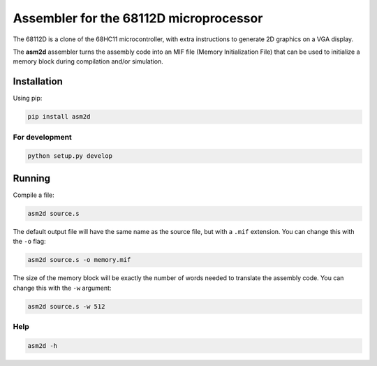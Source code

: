 Assembler for the 68112D microprocessor
=======================================

The 68112D is a clone of the 68HC11 microcontroller, with extra instructions
to generate 2D graphics on a VGA display.

The **asm2d** assembler turns the assembly code into an MIF file (Memory
Initialization File) that can be used to initialize a memory block during
compilation and/or simulation.

Installation
------------

Using pip:

.. code:: bash

    pip install asm2d

For development
~~~~~~~~~~~~~~~

.. code:: bash

    python setup.py develop

Running
-------

Compile a file:

.. code:: bash

    asm2d source.s

The default output file will have the same name as the source file, but with
a ``.mif`` extension. You can change this with the ``-o`` flag:

.. code:: bash

    asm2d source.s -o memory.mif

The size of the memory block will be exactly the number of words needed to
translate the assembly code. You can change this with the ``-w`` argument:

.. code:: bash

    asm2d source.s -w 512

Help
~~~~

.. code:: bash

    asm2d -h
